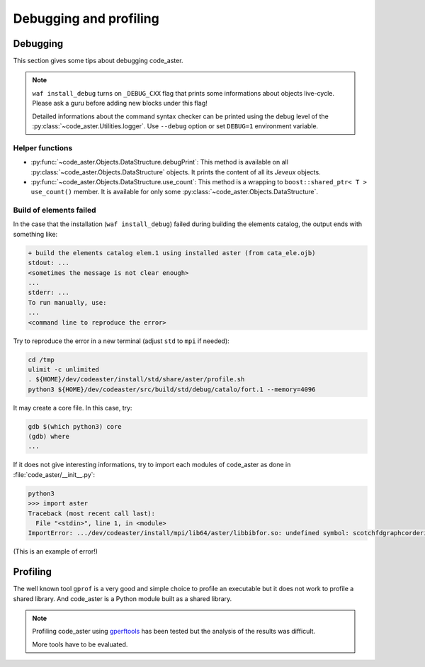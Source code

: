 .. _devguide-debugging:

***********************
Debugging and profiling
***********************


Debugging
=========

This section gives some tips about debugging code_aster.

.. note::

    ``waf install_debug`` turns on ``_DEBUG_CXX`` flag that prints some
    informations about objects live-cycle.
    Please ask a guru before adding new blocks under this flag!

    Detailed informations about the command syntax checker can be printed using
    the debug level of the :py:class:`~code_aster.Utilities.logger`.
    Use ``--debug`` option or set ``DEBUG=1`` environment variable.


.. todo::

    It will give an example of debugging the C++/Fortran objects of a
    sequential or a parallel build.

    Another part will give some informations to debug the Python part.


Helper functions
~~~~~~~~~~~~~~~~

- :py:func:`~code_aster.Objects.DataStructure.debugPrint`:
  This method is available on all :py:class:`~code_aster.Objects.DataStructure`
  objects. It prints the content of all its *Jeveux* objects.

- :py:func:`~code_aster.Objects.DataStructure.use_count`:
  This method is a wrapping to ``boost::shared_ptr< T >`` ``use_count()``
  member. It is available for only some
  :py:class:`~code_aster.Objects.DataStructure`.


Build of elements failed
~~~~~~~~~~~~~~~~~~~~~~~~

In the case that the installation (``waf install_debug``) failed during building
the elements catalog, the output ends with something like:

.. code-block:: none

    + build the elements catalog elem.1 using installed aster (from cata_ele.ojb)
    stdout: ...
    <sometimes the message is not clear enough>
    ...
    stderr: ...
    To run manually, use:
    ...
    <command line to reproduce the error>


Try to reproduce the error in a new terminal (adjust ``std`` to ``mpi`` if needed):

.. code-block:: shell

    cd /tmp
    ulimit -c unlimited
    . ${HOME}/dev/codeaster/install/std/share/aster/profile.sh
    python3 ${HOME}/dev/codeaster/src/build/std/debug/catalo/fort.1 --memory=4096

It may create a core file. In this case, try:

.. code-block:: shell

    gdb $(which python3) core
    (gdb) where
    ...

If it does not give interesting informations, try to import each modules of
code_aster as done in :file:`code_aster/__init__.py`:

.. code-block:: python

    python3
    >>> import aster
    Traceback (most recent call last):
      File "<stdin>", line 1, in <module>
    ImportError: .../dev/codeaster/install/mpi/lib64/aster/libbibfor.so: undefined symbol: scotchfdgraphcorderinit_

(This is an example of error!)



Profiling
=========

The well known tool ``gprof`` is a very good and simple choice to profile an
executable but it does not work to profile a shared library.
And code_aster is a Python module built as a shared library.

.. note::

    Profiling code_aster using `gperftools`_ has been tested but the analysis
    of the results was difficult.

    More tools have to be evaluated.


.. _gperftools: https://github.com/gperftools/gperftools
